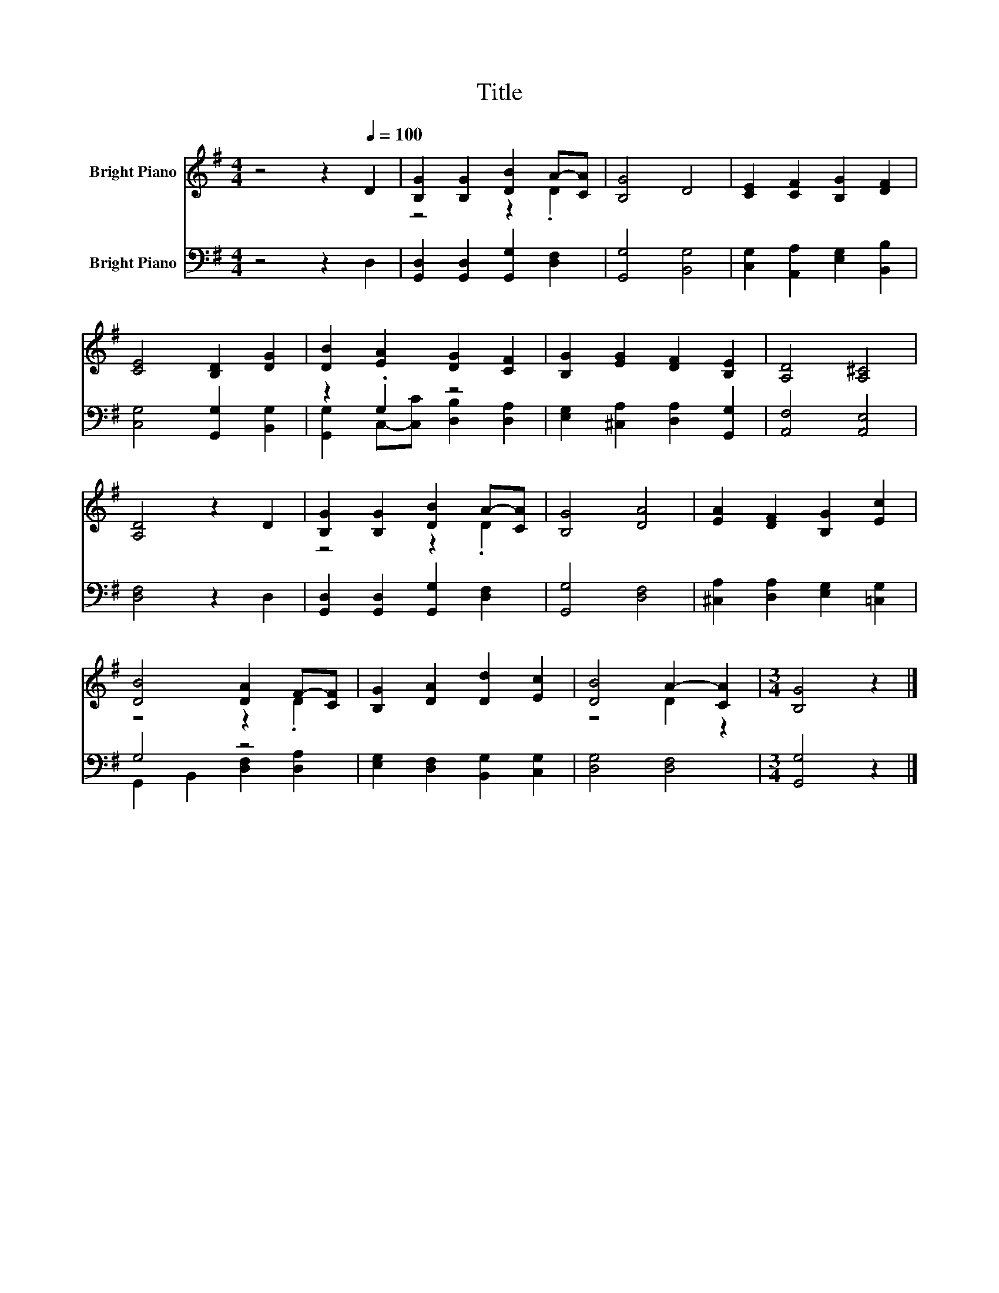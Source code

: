 X:1
T:Title
%%score ( 1 2 ) ( 3 4 )
L:1/8
M:4/4
K:G
V:1 treble nm="Bright Piano"
V:2 treble 
V:3 bass nm="Bright Piano"
V:4 bass 
V:1
 z4 z2[Q:1/4=100] D2 | [B,G]2 [B,G]2 [DB]2 A-[CA] | [B,G]4 D4 | [CE]2 [CF]2 [B,G]2 [DF]2 | %4
 [CE]4 [B,D]2 [DG]2 | [DB]2 [EA]2 [DG]2 [CF]2 | [B,G]2 [EG]2 [DF]2 [B,E]2 | [A,D]4 [A,^C]4 | %8
 [A,D]4 z2 D2 | [B,G]2 [B,G]2 [DB]2 A-[CA] | [B,G]4 [DA]4 | [EA]2 [DF]2 [B,G]2 [Ec]2 | %12
 [DB]4 [DA]2 F-[CF] | [B,G]2 [DA]2 [Dd]2 [Ec]2 | [DB]4 A2- [CA]2 |[M:3/4] [B,G]4 z2 |] %16
V:2
 x8 | z4 z2 .D2 | x8 | x8 | x8 | x8 | x8 | x8 | x8 | z4 z2 .D2 | x8 | x8 | z4 z2 .D2 | x8 | %14
 z4 D2 z2 |[M:3/4] x6 |] %16
V:3
 z4 z2 D,2 | [G,,D,]2 [G,,D,]2 [G,,G,]2 [D,F,]2 | [G,,G,]4 [B,,G,]4 | %3
 [C,G,]2 [A,,A,]2 [E,G,]2 [B,,B,]2 | [C,G,]4 [G,,G,]2 [B,,G,]2 | z2 .G,2 z4 | %6
 [E,G,]2 [^C,A,]2 [D,A,]2 [G,,G,]2 | [A,,F,]4 [A,,E,]4 | [D,F,]4 z2 D,2 | %9
 [G,,D,]2 [G,,D,]2 [G,,G,]2 [D,F,]2 | [G,,G,]4 [D,F,]4 | [^C,A,]2 [D,A,]2 [E,G,]2 [=C,G,]2 | %12
 G,4 z4 | [E,G,]2 [D,F,]2 [B,,G,]2 [C,G,]2 | [D,G,]4 [D,F,]4 |[M:3/4] [G,,G,]4 z2 |] %16
V:4
 x8 | x8 | x8 | x8 | x8 | [G,,G,]2 C,-[C,C] [D,B,]2 [D,A,]2 | x8 | x8 | x8 | x8 | x8 | x8 | %12
 G,,2 B,,2 [D,F,]2 [D,A,]2 | x8 | x8 |[M:3/4] x6 |] %16

